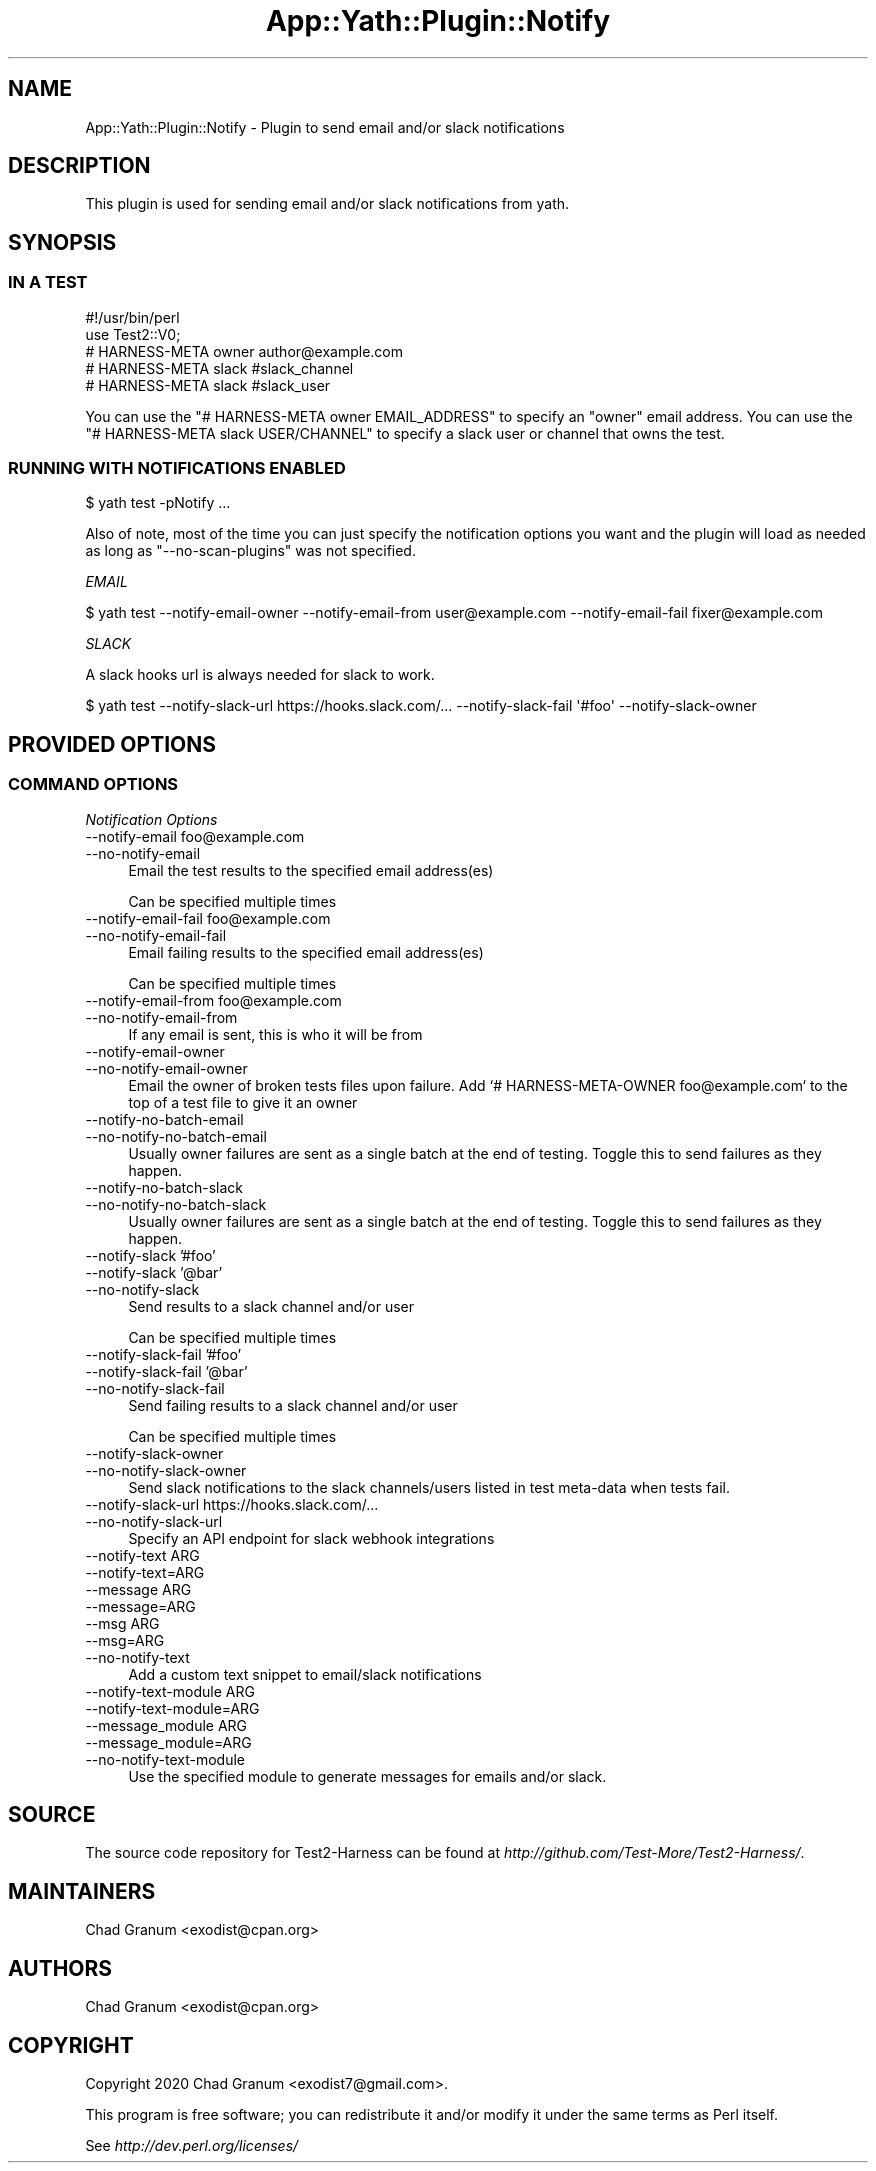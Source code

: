 .\" -*- mode: troff; coding: utf-8 -*-
.\" Automatically generated by Pod::Man 5.01 (Pod::Simple 3.43)
.\"
.\" Standard preamble:
.\" ========================================================================
.de Sp \" Vertical space (when we can't use .PP)
.if t .sp .5v
.if n .sp
..
.de Vb \" Begin verbatim text
.ft CW
.nf
.ne \\$1
..
.de Ve \" End verbatim text
.ft R
.fi
..
.\" \*(C` and \*(C' are quotes in nroff, nothing in troff, for use with C<>.
.ie n \{\
.    ds C` ""
.    ds C' ""
'br\}
.el\{\
.    ds C`
.    ds C'
'br\}
.\"
.\" Escape single quotes in literal strings from groff's Unicode transform.
.ie \n(.g .ds Aq \(aq
.el       .ds Aq '
.\"
.\" If the F register is >0, we'll generate index entries on stderr for
.\" titles (.TH), headers (.SH), subsections (.SS), items (.Ip), and index
.\" entries marked with X<> in POD.  Of course, you'll have to process the
.\" output yourself in some meaningful fashion.
.\"
.\" Avoid warning from groff about undefined register 'F'.
.de IX
..
.nr rF 0
.if \n(.g .if rF .nr rF 1
.if (\n(rF:(\n(.g==0)) \{\
.    if \nF \{\
.        de IX
.        tm Index:\\$1\t\\n%\t"\\$2"
..
.        if !\nF==2 \{\
.            nr % 0
.            nr F 2
.        \}
.    \}
.\}
.rr rF
.\" ========================================================================
.\"
.IX Title "App::Yath::Plugin::Notify 3"
.TH App::Yath::Plugin::Notify 3 2023-10-03 "perl v5.38.0" "User Contributed Perl Documentation"
.\" For nroff, turn off justification.  Always turn off hyphenation; it makes
.\" way too many mistakes in technical documents.
.if n .ad l
.nh
.SH NAME
App::Yath::Plugin::Notify \- Plugin to send email and/or slack notifications
.SH DESCRIPTION
.IX Header "DESCRIPTION"
This plugin is used for sending email and/or slack notifications from yath.
.SH SYNOPSIS
.IX Header "SYNOPSIS"
.SS "IN A TEST"
.IX Subsection "IN A TEST"
.Vb 5
\&    #!/usr/bin/perl
\&    use Test2::V0;
\&    # HARNESS\-META owner author@example.com
\&    # HARNESS\-META slack #slack_channel
\&    # HARNESS\-META slack #slack_user
.Ve
.PP
You can use the \f(CW\*(C`# HARNESS\-META owner EMAIL_ADDRESS\*(C'\fR to specify an "owner"
email address. You can use the \f(CW\*(C`# HARNESS\-META slack USER/CHANNEL\*(C'\fR to specify
a slack user or channel that owns the test.
.SS "RUNNING WITH NOTIFICATIONS ENABLED"
.IX Subsection "RUNNING WITH NOTIFICATIONS ENABLED"
.Vb 1
\&    $ yath test \-pNotify ...
.Ve
.PP
Also of note, most of the time you can just specify the notification options
you want and the plugin will load as needed as long as \f(CW\*(C`\-\-no\-scan\-plugins\*(C'\fR was
not specified.
.PP
\fIEMAIL\fR
.IX Subsection "EMAIL"
.PP
.Vb 1
\&    $ yath test \-\-notify\-email\-owner \-\-notify\-email\-from user@example.com \-\-notify\-email\-fail fixer@example.com
.Ve
.PP
\fISLACK\fR
.IX Subsection "SLACK"
.PP
A slack hooks url is always needed for slack to work.
.PP
.Vb 1
\&    $ yath test \-\-notify\-slack\-url https://hooks.slack.com/... \-\-notify\-slack\-fail \*(Aq#foo\*(Aq \-\-notify\-slack\-owner
.Ve
.SH "PROVIDED OPTIONS"
.IX Header "PROVIDED OPTIONS"
.SS "COMMAND OPTIONS"
.IX Subsection "COMMAND OPTIONS"
\fINotification Options\fR
.IX Subsection "Notification Options"
.IP "\-\-notify\-email foo@example.com" 4
.IX Item "--notify-email foo@example.com"
.PD 0
.IP \-\-no\-notify\-email 4
.IX Item "--no-notify-email"
.PD
Email the test results to the specified email address(es)
.Sp
Can be specified multiple times
.IP "\-\-notify\-email\-fail foo@example.com" 4
.IX Item "--notify-email-fail foo@example.com"
.PD 0
.IP \-\-no\-notify\-email\-fail 4
.IX Item "--no-notify-email-fail"
.PD
Email failing results to the specified email address(es)
.Sp
Can be specified multiple times
.IP "\-\-notify\-email\-from foo@example.com" 4
.IX Item "--notify-email-from foo@example.com"
.PD 0
.IP \-\-no\-notify\-email\-from 4
.IX Item "--no-notify-email-from"
.PD
If any email is sent, this is who it will be from
.IP \-\-notify\-email\-owner 4
.IX Item "--notify-email-owner"
.PD 0
.IP \-\-no\-notify\-email\-owner 4
.IX Item "--no-notify-email-owner"
.PD
Email the owner of broken tests files upon failure. Add `# HARNESS-META-OWNER foo@example.com` to the top of a test file to give it an owner
.IP \-\-notify\-no\-batch\-email 4
.IX Item "--notify-no-batch-email"
.PD 0
.IP \-\-no\-notify\-no\-batch\-email 4
.IX Item "--no-notify-no-batch-email"
.PD
Usually owner failures are sent as a single batch at the end of testing. Toggle this to send failures as they happen.
.IP \-\-notify\-no\-batch\-slack 4
.IX Item "--notify-no-batch-slack"
.PD 0
.IP \-\-no\-notify\-no\-batch\-slack 4
.IX Item "--no-notify-no-batch-slack"
.PD
Usually owner failures are sent as a single batch at the end of testing. Toggle this to send failures as they happen.
.IP "\-\-notify\-slack '#foo'" 4
.IX Item "--notify-slack '#foo'"
.PD 0
.IP "\-\-notify\-slack '@bar'" 4
.IX Item "--notify-slack '@bar'"
.IP \-\-no\-notify\-slack 4
.IX Item "--no-notify-slack"
.PD
Send results to a slack channel and/or user
.Sp
Can be specified multiple times
.IP "\-\-notify\-slack\-fail '#foo'" 4
.IX Item "--notify-slack-fail '#foo'"
.PD 0
.IP "\-\-notify\-slack\-fail '@bar'" 4
.IX Item "--notify-slack-fail '@bar'"
.IP \-\-no\-notify\-slack\-fail 4
.IX Item "--no-notify-slack-fail"
.PD
Send failing results to a slack channel and/or user
.Sp
Can be specified multiple times
.IP \-\-notify\-slack\-owner 4
.IX Item "--notify-slack-owner"
.PD 0
.IP \-\-no\-notify\-slack\-owner 4
.IX Item "--no-notify-slack-owner"
.PD
Send slack notifications to the slack channels/users listed in test meta-data when tests fail.
.IP "\-\-notify\-slack\-url https://hooks.slack.com/..." 4
.IX Item "--notify-slack-url https://hooks.slack.com/..."
.PD 0
.IP \-\-no\-notify\-slack\-url 4
.IX Item "--no-notify-slack-url"
.PD
Specify an API endpoint for slack webhook integrations
.IP "\-\-notify\-text ARG" 4
.IX Item "--notify-text ARG"
.PD 0
.IP \-\-notify\-text=ARG 4
.IX Item "--notify-text=ARG"
.IP "\-\-message ARG" 4
.IX Item "--message ARG"
.IP \-\-message=ARG 4
.IX Item "--message=ARG"
.IP "\-\-msg ARG" 4
.IX Item "--msg ARG"
.IP \-\-msg=ARG 4
.IX Item "--msg=ARG"
.IP \-\-no\-notify\-text 4
.IX Item "--no-notify-text"
.PD
Add a custom text snippet to email/slack notifications
.IP "\-\-notify\-text\-module ARG" 4
.IX Item "--notify-text-module ARG"
.PD 0
.IP \-\-notify\-text\-module=ARG 4
.IX Item "--notify-text-module=ARG"
.IP "\-\-message_module ARG" 4
.IX Item "--message_module ARG"
.IP \-\-message_module=ARG 4
.IX Item "--message_module=ARG"
.IP \-\-no\-notify\-text\-module 4
.IX Item "--no-notify-text-module"
.PD
Use the specified module to generate messages for emails and/or slack.
.SH SOURCE
.IX Header "SOURCE"
The source code repository for Test2\-Harness can be found at
\&\fIhttp://github.com/Test\-More/Test2\-Harness/\fR.
.SH MAINTAINERS
.IX Header "MAINTAINERS"
.IP "Chad Granum <exodist@cpan.org>" 4
.IX Item "Chad Granum <exodist@cpan.org>"
.SH AUTHORS
.IX Header "AUTHORS"
.PD 0
.IP "Chad Granum <exodist@cpan.org>" 4
.IX Item "Chad Granum <exodist@cpan.org>"
.PD
.SH COPYRIGHT
.IX Header "COPYRIGHT"
Copyright 2020 Chad Granum <exodist7@gmail.com>.
.PP
This program is free software; you can redistribute it and/or
modify it under the same terms as Perl itself.
.PP
See \fIhttp://dev.perl.org/licenses/\fR
